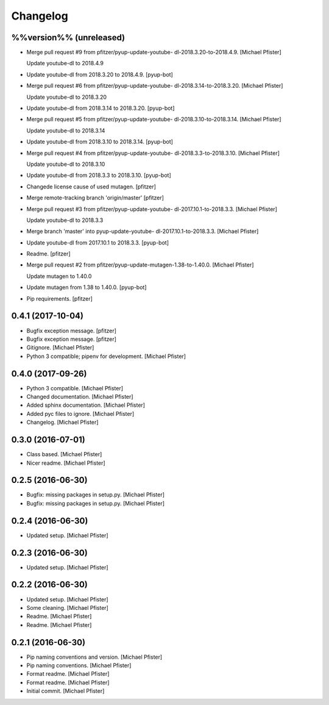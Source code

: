 Changelog
=========


%%version%% (unreleased)
------------------------
- Merge pull request #9 from pfitzer/pyup-update-youtube-
  dl-2018.3.20-to-2018.4.9. [Michael Pfister]

  Update youtube-dl to 2018.4.9
- Update youtube-dl from 2018.3.20 to 2018.4.9. [pyup-bot]
- Merge pull request #6 from pfitzer/pyup-update-youtube-
  dl-2018.3.14-to-2018.3.20. [Michael Pfister]

  Update youtube-dl to 2018.3.20
- Update youtube-dl from 2018.3.14 to 2018.3.20. [pyup-bot]
- Merge pull request #5 from pfitzer/pyup-update-youtube-
  dl-2018.3.10-to-2018.3.14. [Michael Pfister]

  Update youtube-dl to 2018.3.14
- Update youtube-dl from 2018.3.10 to 2018.3.14. [pyup-bot]
- Merge pull request #4 from pfitzer/pyup-update-youtube-
  dl-2018.3.3-to-2018.3.10. [Michael Pfister]

  Update youtube-dl to 2018.3.10
- Update youtube-dl from 2018.3.3 to 2018.3.10. [pyup-bot]
- Changede license cause of used mutagen. [pfitzer]
- Merge remote-tracking branch 'origin/master' [pfitzer]
- Merge pull request #3 from pfitzer/pyup-update-youtube-
  dl-2017.10.1-to-2018.3.3. [Michael Pfister]

  Update youtube-dl to 2018.3.3
- Merge branch 'master' into pyup-update-youtube-
  dl-2017.10.1-to-2018.3.3. [Michael Pfister]
- Update youtube-dl from 2017.10.1 to 2018.3.3. [pyup-bot]
- Readme. [pfitzer]
- Merge pull request #2 from pfitzer/pyup-update-mutagen-1.38-to-1.40.0.
  [Michael Pfister]

  Update mutagen to 1.40.0
- Update mutagen from 1.38 to 1.40.0. [pyup-bot]
- Pip requirements. [pfitzer]


0.4.1 (2017-10-04)
------------------
- Bugfix exception message. [pfitzer]
- Bugfix exception message. [pfitzer]
- Gitignore. [Michael Pfister]
- Python 3 compatible; pipenv for development. [Michael Pfister]


0.4.0 (2017-09-26)
------------------
- Python 3 compatible. [Michael Pfister]
- Changed documentation. [Michael Pfister]
- Added sphinx documentation. [Michael Pfister]
- Added pyc files to ignore. [Michael Pfister]
- Changelog. [Michael Pfister]


0.3.0 (2016-07-01)
------------------
- Class based. [Michael Pfister]
- Nicer readme. [Michael Pfister]


0.2.5 (2016-06-30)
------------------
- Bugfix: missing packages in setup.py. [Michael Pfister]
- Bugfix: missing packages in setup.py. [Michael Pfister]


0.2.4 (2016-06-30)
------------------
- Updated setup. [Michael Pfister]


0.2.3 (2016-06-30)
------------------
- Updated setup. [Michael Pfister]


0.2.2 (2016-06-30)
------------------
- Updated setup. [Michael Pfister]
- Some cleaning. [Michael Pfister]
- Readme. [Michael Pfister]
- Readme. [Michael Pfister]


0.2.1 (2016-06-30)
------------------
- Pip naming conventions and version. [Michael Pfister]
- Pip naming conventions. [Michael Pfister]
- Format readme. [Michael Pfister]
- Format readme. [Michael Pfister]
- Initial commit. [Michael Pfister]


